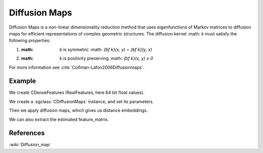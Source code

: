================
Diffusion Maps
================

Diffusion Maps is a non-linear dimensionality reduction method that uses 
eigenfunctions of Markov matrices to diffusion maps for efficient 
representations of complex geometric structures.
The diffusion kernel :math: `k` must satisfy the following properties:

1. :math: `k` is symmetric :math: `{\bf k}(x, y) = {\bf k}(y, x)`
2. :math: `k` is positivity preserving :math: `{\bf k}(x, y) ≥ 0`


For more information see :cite:`Coifman-Lafon2006Diffusionmaps`.

-------
Example
-------

We create CDenseFeatures (RealFeatures, here 64 bit float values).

.. sgexample:: diffusionmaps.sg:create_features

We create a :sgclass:`CDiffusionMaps` instance, and set its parameters. 

.. sgexample:: diffusionmaps.sg:set_parameters

Then we apply diffusion maps, which gives us distance embeddings.

.. sgexample:: diffusionmaps.sg:apply_convert

We can also extract the estimated feature_matrix.

.. sgexample:: diffusionmaps.sg:extract

----------
References
----------
:wiki:`Diffusion_map`

.. bibliography:: ../../references.bib
    :filter: docname in docnames
